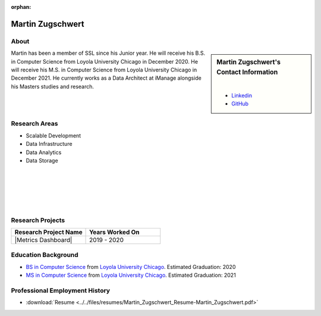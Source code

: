 :orphan:

Martin Zugschwert
=================

About
-----

.. sidebar:: Martin Zugschwert's Contact Information

    .. image:: /images/martin.jpg
       :alt: Martin Zugschwert's Headshot
       :align: center

    |

    * `Linkedin <https://www.linkedin.com/in/martinzugschwert/>`_
    * `GitHub <https://github.com/MartinZugs>`_

Martin has been a member of SSL since his Junior year. He will receive his B.S. in Computer Science from Loyola University Chicago in December 2020. He will receive his M.S. in Computer Science from Loyola University Chicago in December 2021. He currently works as a Data Architect at iManage alongside his Masters studies and research.


Research Areas
--------------

* Scalable Development
* Data Infrastructure
* Data Analytics
* Data Storage

|
|
|
|
|

Research Projects
-----------------

.. list-table::
   :widths: 50 50
   :header-rows: 1

   *
    - Research Project Name
    - Years Worked On

   *
    - |Metrics Dashboard|
    - 2019 - 2020

Education Background
--------------------

* `BS in Computer Science <https://www.luc.edu/cs/academics/undergraduateprograms/bscs/>`_ from `Loyola University Chicago <https://www.luc.edu/>`_. Estimated Graduation: 2020

* `MS in Computer Science <https://www.luc.edu/cs/academics/graduateprograms/mscs/>`_ from `Loyola University Chicago <https://www.luc.edu/>`_. Estimated Graduation: 2021

Professional Employment History
-------------------------------

* :download:`Resume <../../files/resumes/Martin_Zugschwert_Resume-Martin_Zugschwert.pdf>`
